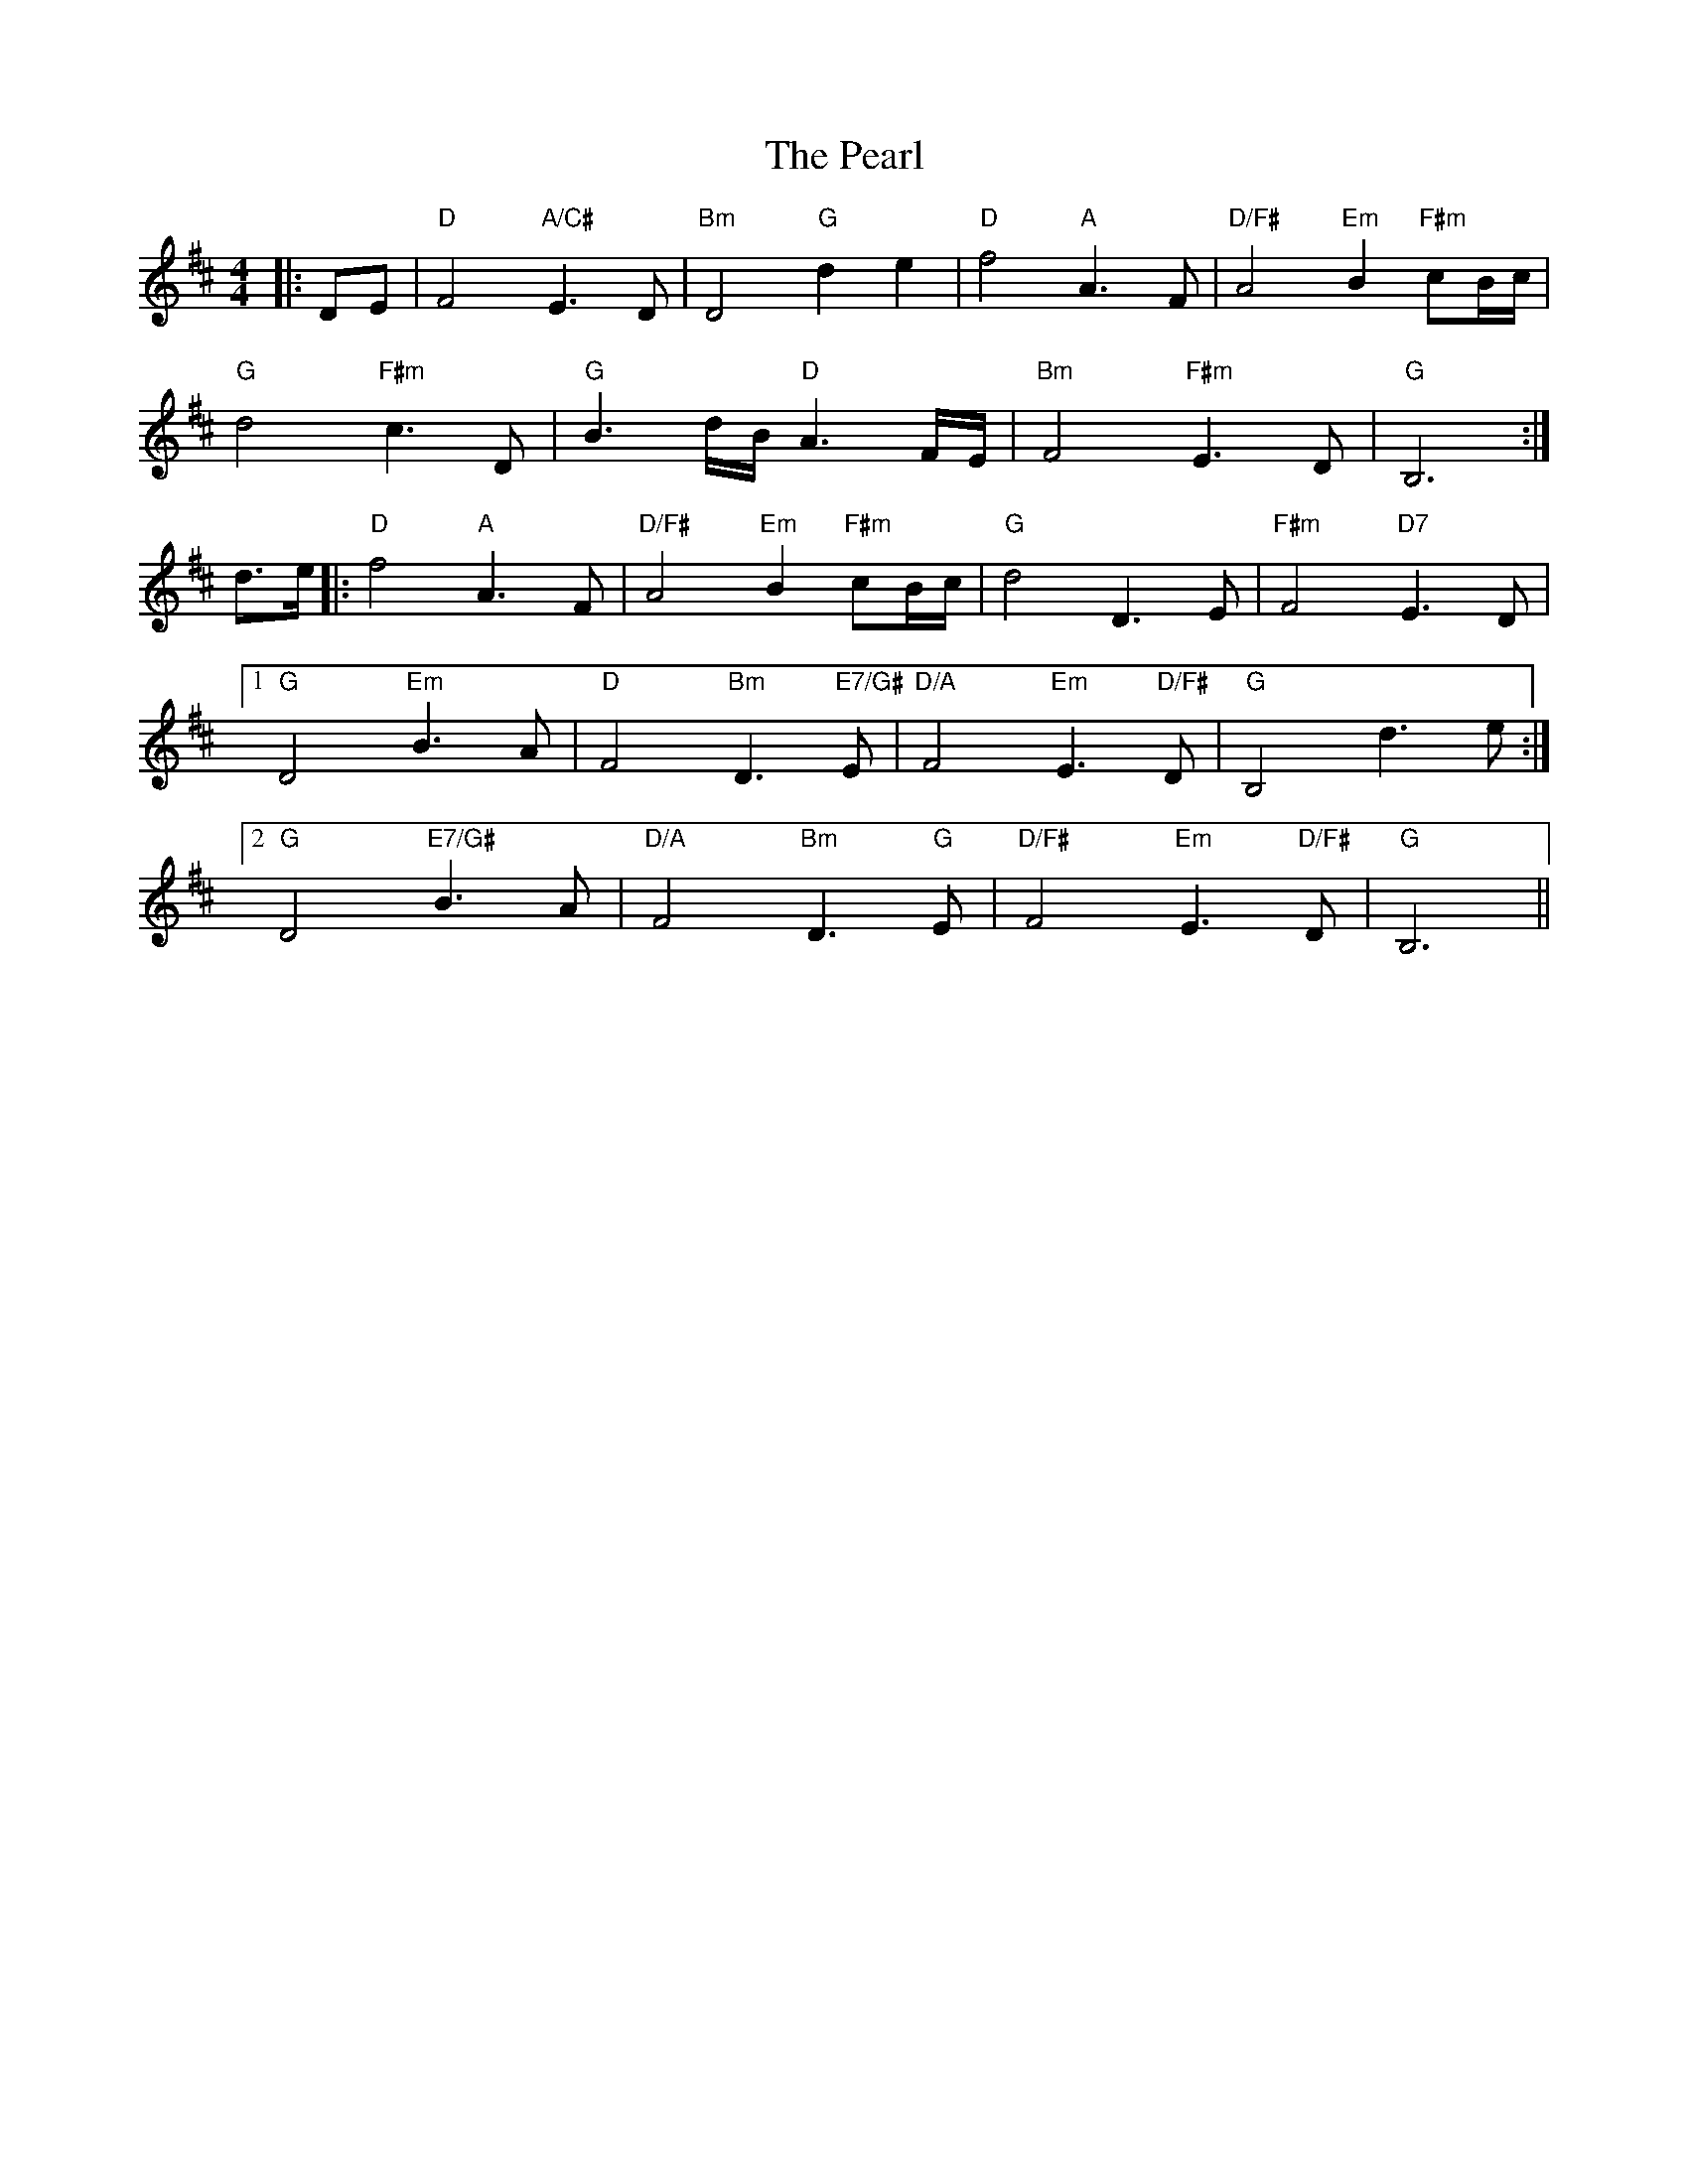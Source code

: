 X: 31960
T: Pearl, The
R: reel
M: 4/4
K: Dmajor
|:DE|"D"F4 "A/C#"E3D|"Bm"D4 "G"d2e2|"D"f4 "A"A3F|"D/F#"A4 "Em"B2"F#m"cB/c/|
"G"d4 "F#m"c3D|"G"B3d/B/ "D"A3F/E/|"Bm"F4 "F#m"E3D|"G"B,6:|
d3/2e/|:"D"f4 "A"A3F|"D/F#"A4 "Em"B2"F#m"cB/c/|"G"d4 D3E|"F#m"F4 "D7"E3D|
[1"G"D4 "Em"B3A|"D"F4 "Bm"D3"E7/G#"E|"D/A"F4 "Em"E3"D/F#"D|"G"B,4 d3e:|
[2"G"D4 "E7/G#"B3A|"D/A"F4 "Bm"D3"G"E|"D/F#"F4 "Em"E3"D/F#"D|"G"B,6||

